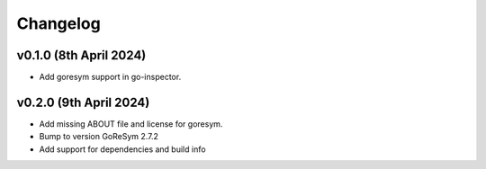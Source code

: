 Changelog
=========


v0.1.0 (8th April 2024)
------------------------

- Add goresym support in go-inspector.



v0.2.0 (9th April 2024)
------------------------

- Add missing ABOUT file and license for goresym.
- Bump to version GoReSym 2.7.2
- Add support for dependencies and build info
